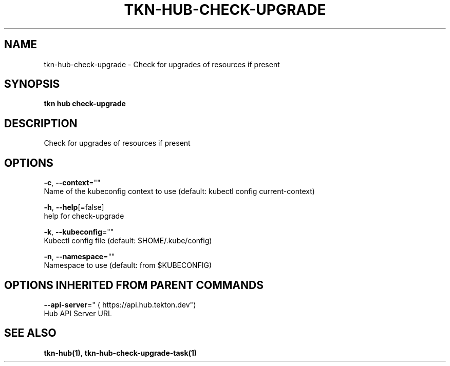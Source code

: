 .TH "TKN\-HUB\-CHECK-UPGRADE" "1" "" "Auto generated by spf13/cobra" "" 
.nh
.ad l


.SH NAME
.PP
tkn\-hub\-check\-upgrade \- Check for upgrades of resources if present


.SH SYNOPSIS
.PP
\fBtkn hub check\-upgrade\fP


.SH DESCRIPTION
.PP
Check for upgrades of resources if present


.SH OPTIONS
.PP
\fB\-c\fP, \fB\-\-context\fP=""
    Name of the kubeconfig context to use (default: kubectl config current\-context)

.PP
\fB\-h\fP, \fB\-\-help\fP[=false]
    help for check\-upgrade

.PP
\fB\-k\fP, \fB\-\-kubeconfig\fP=""
    Kubectl config file (default: $HOME/.kube/config)

.PP
\fB\-n\fP, \fB\-\-namespace\fP=""
    Namespace to use (default: from $KUBECONFIG)


.SH OPTIONS INHERITED FROM PARENT COMMANDS
.PP
\fB\-\-api\-server\fP="
\[la]https://api.hub.tekton.dev"\[ra]
    Hub API Server URL


.SH SEE ALSO
.PP
\fBtkn\-hub(1)\fP, \fBtkn\-hub\-check\-upgrade\-task(1)\fP
